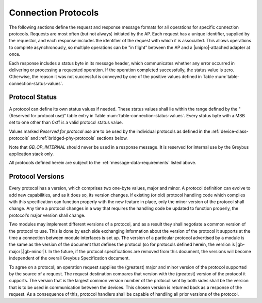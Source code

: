 Connection Protocols
====================

The following sections define the request and response message formats
for all operations for specific connection protocols. Requests are
most often (but not always) initiated by the AP. Each request has a
unique identifier, supplied by the requestor, and each response
includes the identifier of the request with which it is associated.
This allows operations to complete asynchronously, so multiple
operations can be "in flight" between the AP and a |unipro|-attached
adapter at once.

Each response includes a status byte in its message header, which
communicates whether any error occurred in delivering or processing a
requested operation. If the operation completed successfully, the
status value is zero.  Otherwise, the reason it was not successful is
conveyed by one of the positive values defined in Table
:num:`table-connection-status-values`.

.. _greybus-protocol-error-codes:

Protocol Status
---------------

A protocol can define its own status values if needed. These status
values shall lie within the range defined by the "(Reserved for
protocol use)" table entry in Table
:num:`table-connection-status-values`. Every status byte with a MSB set
to one other than 0xff is a valid protocol status value.

.. figtable::
    :nofig:
    :label: table-connection-status-values
    :caption: Connection Status Values
    :spec: l c l

    ============================  ===============  =======================
    Status                        Value            Meaning
    ============================  ===============  =======================
    GB_OP_SUCCESS                 0x00             Operation completed successfully
    GB_OP_INTERRUPTED             0x01             Operation processing was interrupted
    GB_OP_TIMEOUT                 0x02             Operation processing timed out
    GB_OP_NO_MEMORY               0x03             Memory exhaustion prevented operation completion
    GB_OP_PROTOCOL_BAD            0x04             Protocol is not supported by this Greybus implementation
    GB_OP_OVERFLOW                0x05             Request message was too large
    GB_OP_INVALID                 0x06             Invalid argument supplied
    GB_OP_RETRY                   0x07             Request should be retried
    GB_OP_NONEXISTENT             0x08             The device does not exist
    Reserved                      0x09 to 0x7f     Reserved for future use
    Reserved for protocol use     0x80 to 0xfd     Status defined by the protocol in use
    GB_OP_UNKNOWN_ERROR           0xfe             Unknown error occured
    GB_OP_INTERNAL                0xff             Invalid initial value.
    ============================  ===============  =======================

Values marked *Reserved for protocol use* are to be used by the
individual protocols as defined in the :ref:`device-class-protocols` and
:ref:`bridged-phy-protocols` sections below.

Note that *GB_OP_INTERNAL* should never be used in a response message. It
is reserved for internal use by the Greybus application stack only.

All protocols defined herein are subject to the
:ref:`message-data-requirements` listed above.

Protocol Versions
-----------------

Every protocol has a version, which comprises two one-byte values,
major and minor. A protocol definition can evolve to add new
capabilities, and as it does so, its version changes. If existing (or
old) protocol handling code which complies with this specification can
function properly with the new feature in place, only the minor
version of the protocol shall change. Any time a protocol changes in a
way that requires the handling code be updated to function properly,
the protocol's major version shall change.

Two modules may implement different versions of a protocol, and as a
result they shall negotiate a common version of the protocol to
use. This is done by each side exchanging information about the
version of the protocol it supports at the time a connection
between module interfaces is set up.
The version of a particular protocol advertised by a
module is the same as the version of the document that defines the
protocol (so for protocols defined herein, the version is |gb-major|.\
|gb-minor|).  In the future, if the protocol specifications are removed from
this document, the versions will become independent of the
overall Greybus Specification document.

To agree on a protocol, an operation request supplies the (greatest)
major and minor version of the protocol supported by the source of a
request. The request destination compares that version with the
(greatest) version of the protocol it supports.  The version that is the
largest common version number of the protocol sent by both sides shall
be the version that is to be used in communication between the devices.
This chosen version is returned back as a response of the
request.  As a consequence of this, protocol handlers shall be capable of
handling all prior versions of the protocol.

